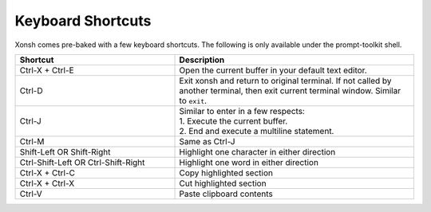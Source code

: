 .. _keyboard_shortcuts:

******************
Keyboard Shortcuts
******************
Xonsh comes pre-baked with a few keyboard shortcuts. The following is only available under the prompt-toolkit shell.

.. list-table::
    :widths: 40 60
    :header-rows: 1

    * - Shortcut
      - Description
    * - Ctrl-X + Ctrl-E
      - Open the current buffer in your default text editor.
    * - Ctrl-D
      - Exit xonsh and return to original terminal. If not called by another terminal, then exit current terminal window. Similar to ``exit``.
    * - Ctrl-J
      - | Similar to enter in a few respects:
        | 1. Execute the current buffer.
        | 2. End and execute a multiline statement.
    * - Ctrl-M
      - Same as Ctrl-J
    * - Shift-Left OR Shift-Right
      - Highlight one character in either direction
    * - Ctrl-Shift-Left OR Ctrl-Shift-Right
      - Highlight one word in either direction
    * - Ctrl-X + Ctrl-C
      - Copy highlighted section
    * - Ctrl-X + Ctrl-X
      - Cut highlighted section
    * - Ctrl-V
      - Paste clipboard contents

